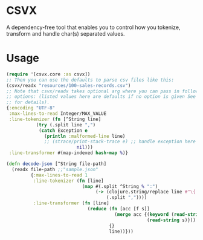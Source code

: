 * CSVX
  A dependency-free tool that enables you to control how you
  tokenize, transform and handle char(s) separated values.

* Usage
  #+begin_src clojure :results silent
    (require '[csvx.core :as csvx])
    ;; Then you can use the defaults to parse csv files like this:
    (csvx/readx "resources/100-sales-records.csv")
    ;; Note that csvx/readx takes optional arg where you can pass in following
    ;; options: (listed values here are defaults if no option is given See src/csvx/core.clj
    ;; for details).
    {:encoding "UTF-8"
     :max-lines-to-read Integer/MAX_VALUE
     :line-tokenizer (fn [^String line]
		       (try (.split line ",")
			    (catch Exception e
			      (println :malformed-line line)
			      ;; (strace/print-stack-trace e) ;; handle exception here
                              nil)))
     :line-transformer #(map-indexed hash-map %)}
    #+end_src

# Say you have a giant json file that you need to parse into Clojure
# map, all you need to do is to to write line tokenizer and
# transformer like this:
#+begin_src clojure :results silent_
(defn decode-json [^String file-path]
  (readx file-path ;;"sample.json"
         {:max-lines-to-read 1
          :line-tokenizer (fn [line]
                            (map #(.split ^String % ":")
                                 (-> (clojure.string/replace line #"\{|\}" "")
                                     (.split ","))))
          :line-transformer (fn [line]
                              (reduce (fn [acc [f s]]
                                        (merge acc {(keyword (read-string f))
                                                    (read-string s)}))
                                      {}
                                      line))}))
#+end_src
